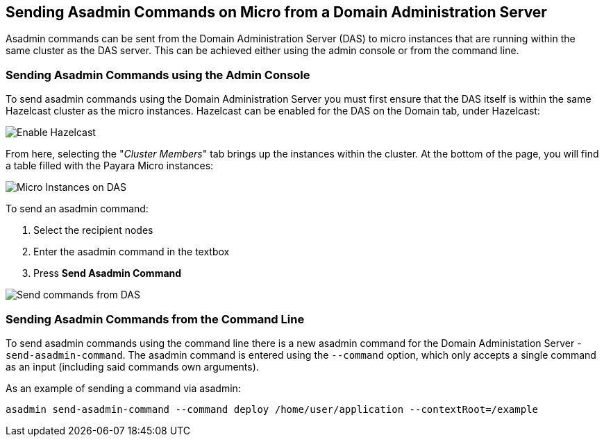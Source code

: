 [[sending-asadmin-commands-on-micro-from-a-domain-administration-server]]
Sending Asadmin Commands on Micro from a Domain Administration Server
---------------------------------------------------------------------

Asadmin commands can be sent from the Domain Administration Server (DAS) to micro instances that are running within the same cluster as the DAS server. This can be achieved either using the admin console or from the command line.

[[sending-asadmin-commands-using-the-admin-console]]
Sending Asadmin Commands using the Admin Console
~~~~~~~~~~~~~~~~~~~~~~~~~~~~~~~~~~~~~~~~~~~~~~~~

To send asadmin commands using the Domain Administration Server you must first ensure that the DAS itself is within the same Hazelcast cluster as the micro instances. Hazelcast can be enabled for the DAS on the Domain tab, under Hazelcast:

image:/assets/enable-hazelcast-on-das.png[Enable Hazelcast]

From here, selecting the "_Cluster Members_" tab brings up the instances within the cluster. At the bottom of the page, you will find a table filled with the Payara Micro instances:

image:/assets/micro-instances-on-das.png[Micro Instances on DAS]

To send an asadmin command:

1.  Select the recipient nodes
2.  Enter the asadmin command in the textbox
3.  Press *Send Asadmin Command*

image:/assets/sending-asadmin-command-from-the-das-to-micro.png[Send commands from DAS]

[[sending-asadmin-commands-from-the-command-line]]
Sending Asadmin Commands from the Command Line
~~~~~~~~~~~~~~~~~~~~~~~~~~~~~~~~~~~~~~~~~~~~~~

To send asadmin commands using the command line there is a new asadmin command for the Domain Administation Server - `send-asadmin-command`. The asadmin command is entered using the `--command` option, which only accepts a single command as an input (including said commands own arguments).

As an example of sending a command via asadmin:

----
asadmin send-asadmin-command --command deploy /home/user/application --contextRoot=/example
----
